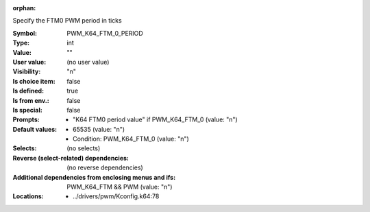 :orphan:

.. title:: PWM_K64_FTM_0_PERIOD

.. option:: CONFIG_PWM_K64_FTM_0_PERIOD:
.. _CONFIG_PWM_K64_FTM_0_PERIOD:

Specify the FTM0 PWM period in ticks



:Symbol:           PWM_K64_FTM_0_PERIOD
:Type:             int
:Value:            ""
:User value:       (no user value)
:Visibility:       "n"
:Is choice item:   false
:Is defined:       true
:Is from env.:     false
:Is special:       false
:Prompts:

 *  "K64 FTM0 period value" if PWM_K64_FTM_0 (value: "n")
:Default values:

 *  65535 (value: "n")
 *   Condition: PWM_K64_FTM_0 (value: "n")
:Selects:
 (no selects)
:Reverse (select-related) dependencies:
 (no reverse dependencies)
:Additional dependencies from enclosing menus and ifs:
 PWM_K64_FTM && PWM (value: "n")
:Locations:
 * ../drivers/pwm/Kconfig.k64:78